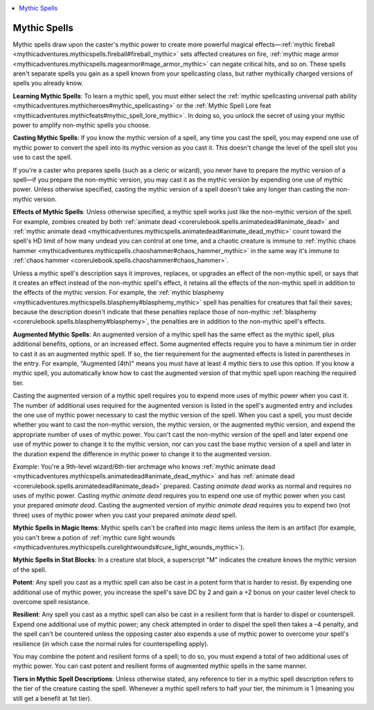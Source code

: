 
.. _`mythicadventures.mythicspells`:

.. contents:: \ 

.. _`mythicadventures.mythicspells#mythic_spells`:

Mythic Spells
##############

Mythic spells draw upon the caster's mythic power to create more powerful magical effects—:ref:`mythic fireball <mythicadventures.mythicspells.fireball#fireball_mythic>`\  sets affected creatures on fire, :ref:`mythic mage armor <mythicadventures.mythicspells.magearmor#mage_armor_mythic>`\  can negate critical hits, and so on. These spells aren't separate spells you gain as a spell known from your spellcasting class, but rather mythically charged versions of spells you already know.

\ **Learning Mythic Spells**\ : To learn a mythic spell, you must either select the :ref:`mythic spellcasting universal path ability <mythicadventures.mythicheroes#mythic_spellcasting>`\  or the :ref:`Mythic Spell Lore feat <mythicadventures.mythicfeats#mythic_spell_lore_mythic>`\ . In doing so, you unlock the secret of using your mythic power to amplify non-mythic spells you choose.

\ **Casting Mythic Spells**\ : If you know the mythic version of a spell, any time you cast the spell, you may expend one use of mythic power to convert the spell into its mythic version as you cast it. This doesn't change the level of the spell slot you use to cast the spell.

If you're a caster who prepares spells (such as a cleric or wizard), you never have to prepare the mythic version of a spell—if you prepare the non-mythic version, you may cast it as the mythic version by expending one use of mythic power. Unless otherwise specified, casting the mythic version of a spell doesn't take any longer than casting the non-mythic version.

\ **Effects of Mythic Spells**\ : Unless otherwise specified, a mythic spell works just like the non-mythic version of the spell. For example, zombies created by both :ref:`animate dead <corerulebook.spells.animatedead#animate_dead>`\  and :ref:`mythic animate dead <mythicadventures.mythicspells.animatedead#animate_dead_mythic>`\  count toward the spell's HD limit of how many undead you can control at one time, and a chaotic creature is immune to :ref:`mythic chaos hammer <mythicadventures.mythicspells.chaoshammer#chaos_hammer_mythic>`\  in the same way it's immune to :ref:`chaos hammer <corerulebook.spells.chaoshammer#chaos_hammer>`\ .

Unless a mythic spell's description says it improves, replaces, or upgrades an effect of the non-mythic spell, or says that it creates an effect instead of the non-mythic spell's effect, it retains all the effects of the non-mythic spell in addition to the effects of the mythic version. For example, the :ref:`mythic blasphemy <mythicadventures.mythicspells.blasphemy#blasphemy_mythic>`\  spell has penalties for creatures that fail their saves; because the description doesn't indicate that these penalties replace those of non-mythic :ref:`blasphemy <corerulebook.spells.blasphemy#blasphemy>`\ , the penalties are in addition to the non-mythic spell's effects.

\ **Augmented Mythic Spells**\ : An augmented version of a mythic spell has the same effect as the mythic spell, plus additional benefits, options, or an increased effect. Some augmented effects require you to have a minimum tier in order to cast it as an augmented mythic spell. If so, the tier requirement for the augmented effects is listed in parentheses in the entry. For example, "Augmented (4th)" means you must have at least 4 mythic tiers to use this option. If you know a mythic spell, you automatically know how to cast the augmented version of that mythic spell upon reaching the required tier.

Casting the augmented version of a mythic spell requires you to expend more uses of mythic power when you cast it. The number of additional uses required for the augmented version is listed in the spell's augmented entry and includes the one use of mythic power necessary to cast the mythic version of the spell. When you cast a spell, you must decide whether you want to cast the non-mythic version, the mythic version, or the augmented mythic version, and expend the appropriate number of uses of mythic power. You can't cast the non-mythic version of the spell and later expend one use of mythic power to change it to the mythic version, nor can you cast the base mythic version of a spell and later in the duration expend the difference in mythic power to change it to the augmented version.

\ *Example*\ : You're a 9th-level wizard/6th-tier archmage who knows :ref:`mythic animate dead <mythicadventures.mythicspells.animatedead#animate_dead_mythic>`\  and has :ref:`animate dead <corerulebook.spells.animatedead#animate_dead>`\  prepared. Casting \ *animate dead*\  works as normal and requires no uses of mythic power. Casting \ *mythic animate dead*\  requires you to expend one use of mythic power when you cast your prepared \ *animate dead*\ . Casting the augmented version of \ *mythic animate dead*\  requires you to expend two (not three) uses of mythic power when you cast your prepared \ *animate dead*\  spell.

\ **Mythic Spells in Magic Items**\ : Mythic spells can't be crafted into magic items unless the item is an artifact (for example, you can't brew a potion of :ref:`mythic cure light wounds <mythicadventures.mythicspells.curelightwounds#cure_light_wounds_mythic>`\ ).

\ **Mythic Spells in Stat Blocks**\ : In a creature stat block, a superscript "M" indicates the creature knows the mythic version of the spell.

\ **Potent**\ : Any spell you cast as a mythic spell can also be cast in a potent form that is harder to resist. By expending one additional use of mythic power, you increase the spell's save DC by 2 and gain a +2 bonus on your caster level check to overcome spell resistance.

\ **Resilient**\ : Any spell you cast as a mythic spell can also be cast in a resilient form that is harder to dispel or counterspell. Expend one additional use of mythic power; any check attempted in order to dispel the spell then takes a –4 penalty, and the spell can't be countered unless the opposing caster also expends a use of mythic power to overcome your spell's resilience (in which case the normal rules for counterspelling apply).

You may combine the potent and resilient forms of a spell; to do so, you must expend a total of two additional uses of mythic power. You can cast potent and resilient forms of augmented mythic spells in the same manner.

\ **Tiers in Mythic Spell Descriptions**\ : Unless otherwise stated, any reference to tier in a mythic spell description refers to the tier of the creature casting the spell. Whenever a mythic spell refers to half your tier, the minimum is 1 (meaning you still get a benefit at 1st tier).
